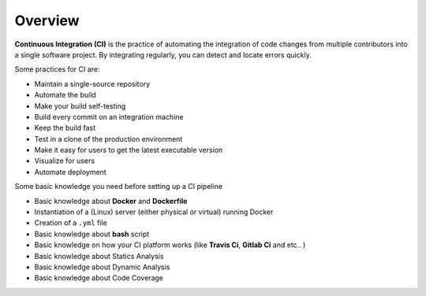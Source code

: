 Overview
========

**Continuous Integration (CI)** is the practice of automating the integration
of code changes from multiple contributors into a single software project.
By integrating regularly, you can detect and locate errors quickly.

Some practices for CI are:

* Maintain a single-source repository
* Automate the build
* Make your build self-testing
* Build every commit on an integration machine
* Keep the build fast
* Test in a clone of the production environment
* Make it easy for users to get the latest executable version
* Visualize for users
* Automate deployment

Some basic knowledge you need before setting up a CI pipeline

* Basic knowledge about **Docker** and **Dockerfile**
* Instantiation of a (Linux) server (either physical or virtual) running Docker
* Creation of a ``.yml`` file
* Basic knowledge about **bash** script
* Basic knowledge on how your CI platform works (like **Travis Ci**,
  **Gitlab Ci** and etc.. )
* Basic knowledge about Statics Analysis
* Basic knowledge about Dynamic Analysis
* Basic knowledge about Code Coverage
